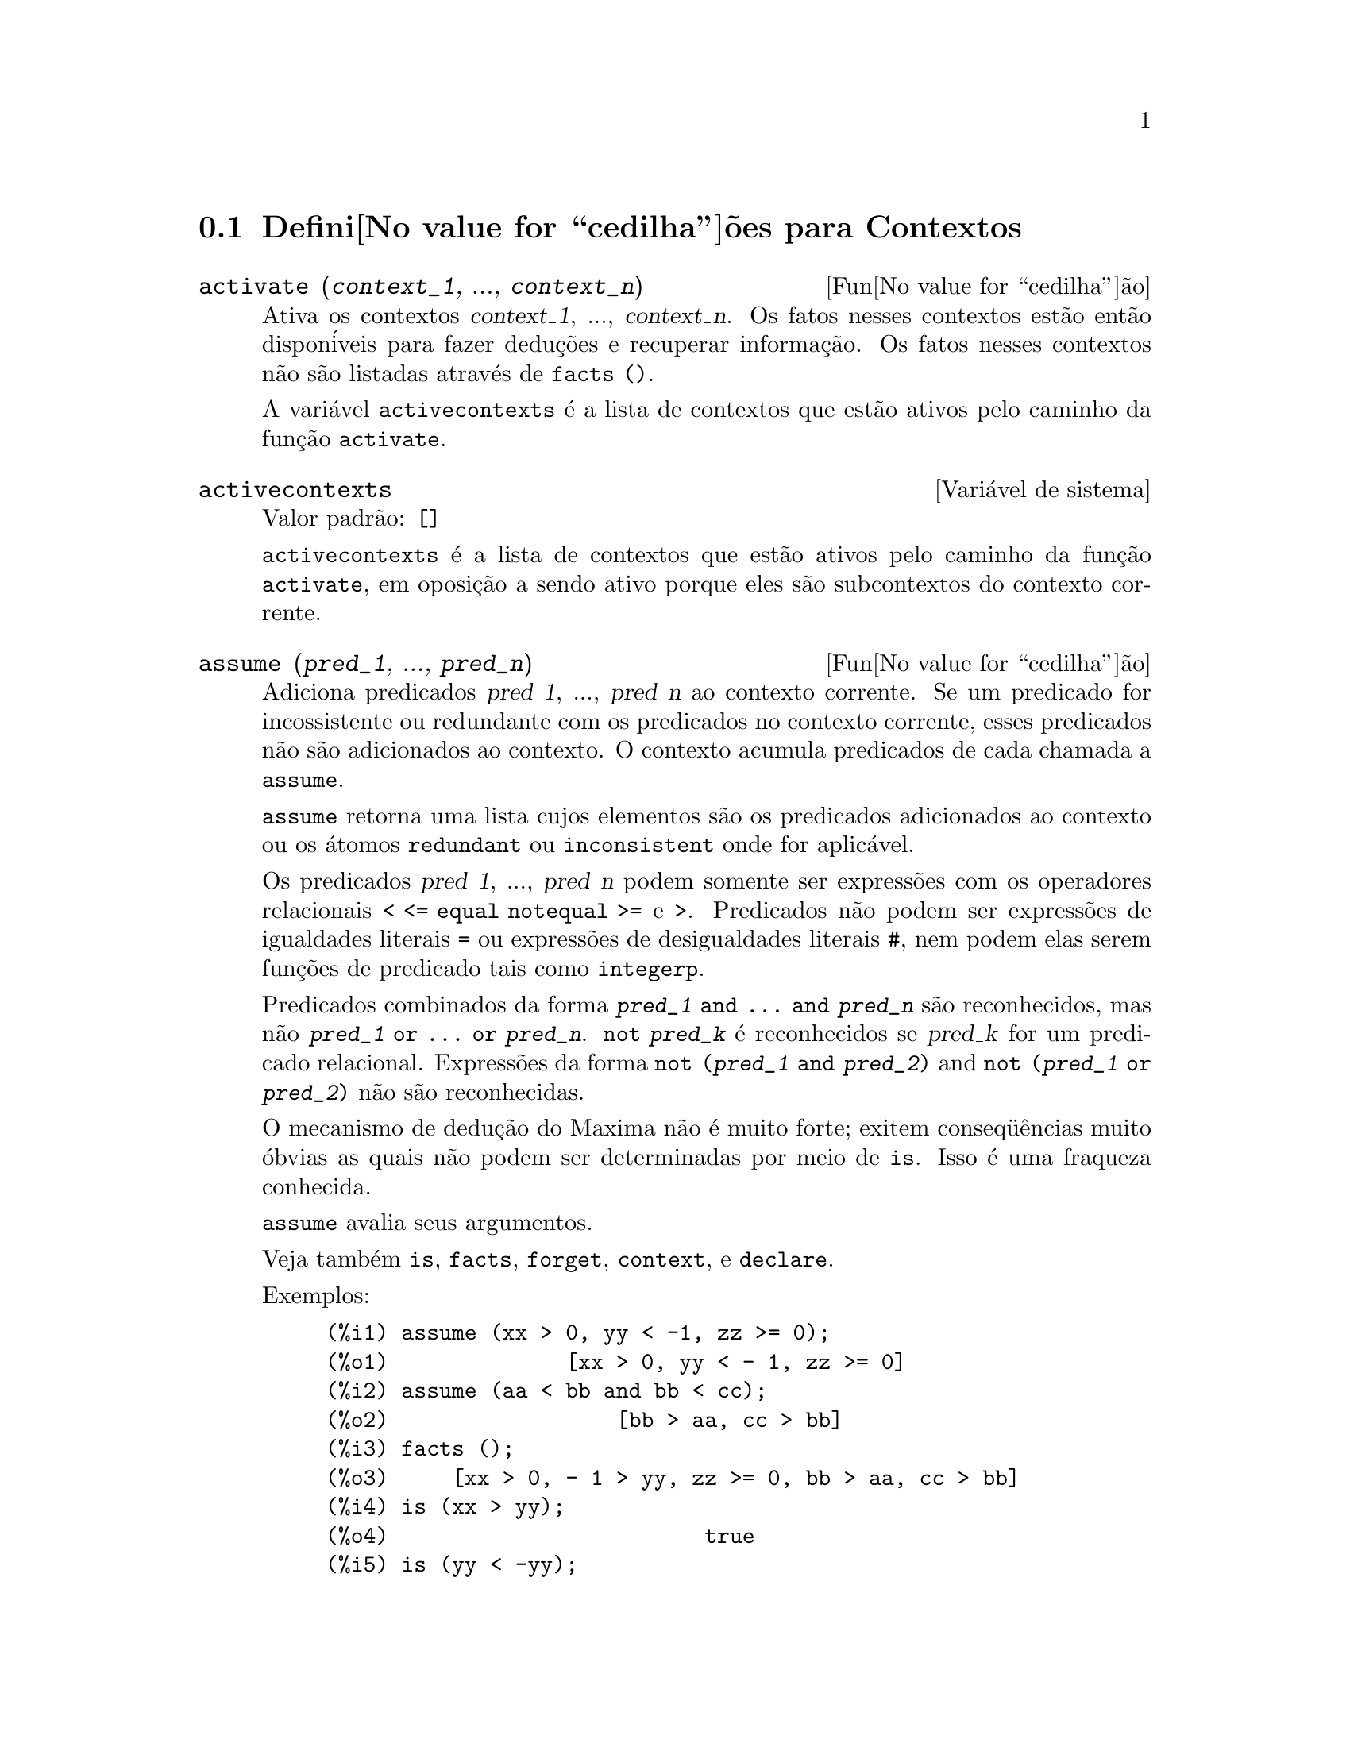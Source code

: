 @c Language: Brazilian Portuguese, Encoding: iso-8859-1
@c /Contexts.texi/1.12/Thu Feb  9 00:55:29 2006/-ko/
@c end concepts Contexts
@menu
* Defini@value{cedilha}@~oes para Contextos::    
@end menu

@node Defini@value{cedilha}@~oes para Contextos,  , Contextos, Contextos
@section Defini@value{cedilha}@~oes para Contextos

@deffn {Fun@value{cedilha}@~ao} activate (@var{context_1}, ..., @var{context_n})
Ativa os contextos @var{context_1}, ..., @var{context_n}.
Os fatos nesses contextos est@~ao ent@~ao dispon@'iveis para
fazer dedu@,{c}@~oes e recuperar informa@,{c}@~ao.
Os fatos nesses contextos n@~ao s@~ao listadas atrav@'es de @code{facts ()}.

A vari@'avel @code{activecontexts} @'e a lista
de contextos que est@~ao ativos pelo caminho da fun@,{c}@~ao @code{activate}.

@end deffn

@defvr {Vari@'avel de sistema} activecontexts
Valor padr@~ao: @code{[]}

@code{activecontexts} @'e a lista de contextos que est@~ao ativos
pelo caminho da fun@,{c}@~ao @code{activate}, em oposi@,{c}@~ao a sendo ativo porque
eles s@~ao subcontextos do contexto corrente.

@end defvr

@deffn {Fun@value{cedilha}@~ao} assume (@var{pred_1}, ..., @var{pred_n})
Adiciona predicados @var{pred_1}, ..., @var{pred_n} ao contexto corrente.
Se um predicado for incossistente ou redundante 
com os predicados no contexto corrente,
esses predicados n@~ao s@~ao adicionados ao contexto.
O contexto acumula predicados de cada chamada a @code{assume}.

@code{assume} retorna uma lista cujos elementos s@~ao os predicados adicionados ao contexto
ou os @'atomos @code{redundant} ou @code{inconsistent} onde for aplic@'avel.

Os predicados @var{pred_1}, ..., @var{pred_n} podem somente ser express@~oes
com os operadores relacionais @code{< <= equal notequal >=} e @code{>}.
Predicados n@~ao podem ser express@~oes de igualdades literais @code{=} ou express@~oes de desigualdades literais @code{#},
nem podem elas serem fun@,{c}@~oes de predicado tais como @code{integerp}.

Predicados combinados da forma @code{@var{pred_1} and ... and @var{pred_n}}
s@~ao reconhecidos,
mas n@~ao @code{@var{pred_1} or ... or @var{pred_n}}.
@code{not @var{pred_k}} @'e reconhecidos se @var{pred_k} for um predicado relacional.
Express@~oes da forma @code{not (@var{pred_1} and @var{pred_2})}
and @code{not (@var{pred_1} or @var{pred_2})}
n@~ao s@~ao reconhecidas.

O mecanismo de dedu@,{c}@~ao do Maxima n@~ao @'e muito forte;
exitem conseq@"u@^encias muito @'obvias as quais n@~ao podem ser determinadas por meio de @code{is}.
Isso @'e uma fraqueza conhecida.

@code{assume} avalia seus argumentos.

Veja tamb@'em @code{is}, @code{facts}, @code{forget}, @code{context}, e @code{declare}.

Exemplos:

@c ===beg===
@c assume (xx > 0, yy < -1, zz >= 0);
@c assume (aa < bb and bb < cc);
@c facts ();
@c is (xx > yy);
@c is (yy < -yy);
@c is (sinh (bb - aa) > 0);
@c forget (bb > aa);
@c prederror : false;
@c is (sinh (bb - aa) > 0);
@c is (bb^2 < cc^2);
@c ===end===

@example
(%i1) assume (xx > 0, yy < -1, zz >= 0);
(%o1)              [xx > 0, yy < - 1, zz >= 0]
(%i2) assume (aa < bb and bb < cc);
(%o2)                  [bb > aa, cc > bb]
(%i3) facts ();
(%o3)     [xx > 0, - 1 > yy, zz >= 0, bb > aa, cc > bb]
(%i4) is (xx > yy);
(%o4)                         true
(%i5) is (yy < -yy);
(%o5)                         true
(%i6) is (sinh (bb - aa) > 0);
(%o6)                         true
(%i7) forget (bb > aa);
(%o7)                       [bb > aa]
(%i8) prederror : false;
(%o8)                         false
(%i9) is (sinh (bb - aa) > 0);
(%o9)                        unknown
(%i10) is (bb^2 < cc^2);
(%o10)                       unknown
@end example

@end deffn

@defvr {Vari@'avel de op@value{cedilha}@~ao} assumescalar
Valor padr@~ao: @code{true}

@code{assumescalar} ajuda a governar se express@~oes @code{expr}
para as quais @code{nonscalarp (expr)} for @code{false}
s@~ao assumidas comportar-se como escalares
para certas transforma@,{c}@~oes.

Tomemos @code{expr} representando qualquer express@~ao outra que n@~ao uma lista ou uma matriz,
e tomemos @code{[1, 2, 3]} representando qualquer lista ou matriz.
Ent@~ao @code{expr . [1, 2, 3]} retorna @code{[expr, 2 expr, 3 expr]}
se @code{assumescalar} for @code{true}, ou @code{scalarp (expr)} for
@code{true}, ou @code{constantp (expr)} for @code{true}.

Se @code{assumescalar} for @code{true}, tais
express@~oes ir@~ao comportar-se como escalares somente para operadores
comutativos, mas n@~ao para multiplica@,{c}@~ao n@~ao comutativa @code{.}.

Quando @code{assumescalar} for @code{false}, tais
express@~oes ir@~ao comportar-se como n@~ao escalares.

Quando @code{assumescalar} for @code{all},
tais express@~oes ir@~ao comportar-se como escalares para todos os operadores listados
acima.

@end defvr


@defvr {Vari@'avel de op@value{cedilha}@~ao} assume_pos
Valor padr@~ao: @code{false}

Quando @code{assume_pos} for @code{true}
e o sinal de um par@^ametro @var{x} n@~ao pode ser determinado a partir do contexto corrente
ou outras considera@,{c}@~oes,
@code{sign} e @code{asksign (@var{x})} retornam @code{true}.
Isso pode impedir algum questionamento de @code{asksign} gerado automaticamente,
tal como pode surgir de @code{integrate} ou de outros c@'alculos.

Por padr@~ao, um par@^ametro @'e @var{x} tal como @code{symbolp (@var{x})}
or @code{subvarp (@var{x})}.
A classe de express@~oes consideradas par@^ametros pode ser modificada para alguma abrang@^encia
atrav@'es da vari@'avel @code{assume_pos_pred}.

@code{sign} e @code{asksign} tentam deduzir o sinal de express@~oes
a partir de sinais de operandos dentro da express@~ao.
Por exemplo, se @code{a} e @code{b} s@~ao ambos positivos,
ent@~ao @code{a + b} @'e tamb@'em positivo.

Todavia, n@~ao existe caminho para desviar todos os questionamentos de @code{asksign}.
Particularmente, quando o argumento de @code{asksign} for uma
diferen@,{c}a @code{@var{x} - @var{y}} ou um logar@'itmo @code{log(@var{x})},
@code{asksign} sempre solicita uma entrada ao usu@'ario,
mesmo quando @code{assume_pos} for @code{true} e @code{assume_pos_pred} for
uma fun@,{c}@~ao que retorna @code{true} para todos os argumentos.

@c NEED EXAMPLES HERE
@end defvr


@defvr {Vari@'avel de op@,{c}@~ao} assume_pos_pred
Valor padr@~ao: @code{false}

Quando @code{assume_pos_pred} for atribu@'ido o nome de uma fun@,{c}@~ao
ou uma express@~ao lambda de um argumento @var{x},
aquela fun@,{c}@~ao @'e chamada para determinar
se @var{x} @'e considerado um par@^ametro para o prop@'osito de @code{assume_pos}.
@code{assume_pos_pred} @'e ignorado quando @code{assume_pos} for @code{false}.

A fun@,{c}@~ao @code{assume_pos_pred} @'e chamada atrav@'es de @code{sign} e de @code{asksign}
com um argumento @var{x}
que @'e ou um @'atomo, uma vari@'avel subscrita, ou uma express@~ao de chamada de fun@,{c}@~ao.
Se a fun@,{c}@~ao @code{assume_pos_pred} retorna @code{true},
@var{x} @'e considerado um par@^ametro para o prop@'osito de @code{assume_pos}.

Por padr@~ao, um par@^ametro @'e @var{x} tal que @code{symbolp (x)} ou @code{subvarp (x)}.

Veja tamb@'em @code{assume} e @code{assume_pos}.

Exemplos:
@c EXAMPLE OUTPUT GENERATED FROM:
@c assume_pos: true$
@c assume_pos_pred: symbolp$
@c sign (a);
@c sign (a[1]);
@c assume_pos_pred: lambda ([x], display (x), true)$
@c asksign (a);
@c asksign (a[1]);
@c asksign (foo (a));
@c asksign (foo (a) + bar (b));
@c asksign (log (a));
@c asksign (a - b);

@example
(%i1) assume_pos: true$
(%i2) assume_pos_pred: symbolp$
(%i3) sign (a);
(%o3)                          pos
(%i4) sign (a[1]);
(%o4)                          pnz
(%i5) assume_pos_pred: lambda ([x], display (x), true)$
(%i6) asksign (a);
                              x = a

(%o6)                          pos
(%i7) asksign (a[1]);
                             x = a
                                  1

(%o7)                          pos
(%i8) asksign (foo (a));
                           x = foo(a)

(%o8)                          pos
(%i9) asksign (foo (a) + bar (b));
                           x = foo(a)

                           x = bar(b)

(%o9)                          pos
(%i10) asksign (log (a));
                              x = a

Is  a - 1  positive, negative, or zero?

p;
(%o10)                         pos
(%i11) asksign (a - b);
                              x = a

                              x = b

                              x = a

                              x = b

Is  b - a  positive, negative, or zero?

p;
(%o11)                         neg
@end example

@end defvr


@defvr {Vari@'avel de op@,{c}@~ao} context
Valor padr@~ao: @code{initial}

@code{context} nomeia a cole@,{c}@~ao de fatos mantida atrav@'es de @code{assume} e @code{forget}.
@code{assume} adiciona fatos @`a cole@,{c}@~ao nomeada atrav@'es de @code{context},
enquanto @code{forget} remove fatos.

Associando @code{context} para um nome @var{foo} altera o contexto corrente para @var{foo}.
Se o contexto especificado @var{foo} n@~ao existe ainda,
ele @'e criado automaticamente atrav@'es de uma chamada a @code{newcontext}.
@c ISN'T THIS NEXT BIT EQUIVALENT TO THE FIRST ??
O contexto especificado @'e ativado automaticamente.

Veja @code{contexts} para uma descri@,{c}@~ao geral do mecanismo de contexto.

@end defvr

@c UMM, I'M HAVING TROUBLE GETTING THE CONTEXT-SWITCHING STUFF TO BEHAVE AS EXPECTED
@c SOME EXAMPLES WILL HELP A LOT HERE
@defvr {Vari@'avel de op@,{c}@~ao} contexts
Valor padr@~ao: @code{[initial, global]}

@code{contexts} @'e uma lista dos contextos que
existem atualmente, incluindo o contexto ativo atualmente.

O mecanismo de contexto torna poss@'ivel para um usu@'ario associar
e nomear uma por@,{c}@~ao selecionada de fatos, chamada um contexto.
Assim que isso for conclu@'ido, o usu@'ario pode ter o Maxima assumindo ou esquecendo grande quantidade
de fatos meramente atrav@'es da ativa@,{c}@~ao ou desativa@,{c}@~ao seu contexto.

Qualquer @'atomo simb@'olico pode ser um contexto, e os fatos contidos naquele
contexto ir@~ao ser retidos em armazenamento at@'e que sejam destru@'idos um por um
atrav@'es de chamadas a @code{forget} ou destru@'idos com um conjunto atrav@'es de uma chamada a @code{kill}
para destruir o contexto que eles pertencem.

Contextos existem em uma hierarqu@'ia, com o ra@'iz sempre sendo
o contexto @code{global}, que cont@'em informa@,{c}@~oes sobre Maxima que alguma
fun@,{c}@~ao precisa.  Quando em um contexto dado, todos os fatos naquele
contexto est@~ao "ativos" (significando que eles s@~ao usados em dedu@,{c}@~oes e
recuperados) como est@~ao tamb@'em todos os fatos em qualquer contexto que for um subcontexto
do contexto ativo.

Quando um novo Maxima for iniciado, o usu@'ario est@'a em um
contexto chamado @code{initial}, que tem @code{global} como um subcontexto.

Veja tamb@'em @code{facts}, @code{newcontext},
@code{supcontext}, @code{killcontext}, @code{activate}, @code{deactivate}, @code{assume}, e @code{forget}.

@end defvr

@deffn {Fun@value{cedilha}@~ao} deactivate (@var{context_1}, ..., @var{context_n})
Desativa os contextos especificados @var{context_1}, ..., @var{context_n}.

@end deffn

@deffn {Fun@value{cedilha}@~ao} facts (@var{item})
@deffnx {Fun@value{cedilha}@~ao} facts ()
Se @var{item} for o nome de um contexto,
@code{facts (@var{item})} retorna uma lista
de fatos no contexto especificado.

Se @var{item} n@~ao for o nome de um contexto,
@code{facts (@var{item})} retorna uma lista de fatos conhecidos sobre @var{item} no contexto
atual.  Fatos que est@~ao atuvos, mas em um diferente contexto, n@~ao s@~ao listados.

@code{facts ()} (i.e., sem argumento) lista o contexto atual.

@end deffn

@defvr {Declara@,{c}@~ao} features
Maxima recnhece ceertas propriedades matem@'aticas de fun@,{c}@~oes e vari@'aveis.
Essas s@~ao chamadas "recursos".

@code{declare (@var{x}, @var{foo})} fornece a propriedade @var{foo} para a fun@,{c}@~ao ou vari@'avel @var{x}.

@code{declare (@var{foo}, recurso)} declara um novo recurso @var{foo}.
Por exemplo,
@code{declare ([red, green, blue], feature)}
declara tr@^es novos recursos, @code{red}, @code{green}, e @code{blue}.

O predicado @code{featurep (@var{x}, @var{foo})}
retorna @code{true} se @var{x} possui a propriedade @var{foo},
e @code{false} de outra forma.

A infolista @code{features} @'e uma lista de recursos conhecidos.
S@~ao esses
@code{integer}, @code{noninteger}, @code{even}, @code{odd}, @code{rational},
@code{irrational}, @code{real}, @code{imaginary}, @code{complex},
@code{analytic}, @code{increasing}, @code{decreasing}, @code{oddfun},
@code{evenfun}, @code{posfun}, @code{commutative}, @code{lassociative},
@code{rassociative}, @code{symmetric}, e @code{antisymmetric},
mais quaisquer recursos definidos pelo usu@'ario.

@code{features} @'e uma lista de recursos matem@'aticos.
Existe tamb@'em uma lista de recursos n@~ao matem@'aticos, recursos dependentes do sistema. Veja @code{status}.

@end defvr

@deffn {Fun@value{cedilha}@~ao} forget (@var{pred_1}, ..., @var{pred_n})
@deffnx {Fun@value{cedilha}@~ao} forget (@var{L})
Remove predicados estabelecidos atrav@'es de @code{assume}.
Os predicados podem ser express@~oes equivalentes a (mas n@~ao necess@'ariamente id@^enticas a)
esses prevamentes assumidos.

@code{forget (@var{L})}, onde @var{L} @'e uma lista de predicados,
esquece cada item da lista.

@end deffn

@deffn {Fun@value{cedilha}@~ao} killcontext (@var{context_1}, ..., @var{context_n})
Mata os contextos @var{context_1}, ..., @var{context_n}.

Se um dos contextos estiver for o contexto atual, o novo contexto
atual ir@'a tornar-se o primeiro subcontexto dispon@'ivel do contexto
atual que n@~ao tiver sido morto.  Se o primeiro contexto dispon@'ivel
n@~ao morto for @code{global} ent@~ao @code{initial} @'e usado em seu lugar.  Se o contexto
@code{initial} for morto, um novo, por@'em vazio contexto @code{initial} @'e criado.

@code{killcontext} recusa-se a matar um contexto que estiver
ativo atualmente, ou porque ele @'e um subcontexto do contexto
atual, ou atrav@'es do uso da fun@,{c}@~ao @code{activate}.

@code{killcontext} avalia seus argumentos.
@code{killcontext} retorna @code{done}.

@end deffn

@deffn {Fun@value{cedilha}@~ao} newcontext (@var{nome})
Cria um novo contexto, por@'em vazio, chamado @var{nome}, que
tem @code{global} como seu @'unico subcontexto.  O contexto recentemente criado
torna-se o contexto ativo atualmente.

@code{newcontext} avalia seu argumento.
@code{newcontext} retorna @var{nome}.

@end deffn

@deffn {Fun@value{cedilha}@~ao} supcontext (@var{nome}, @var{context})
@deffnx {Fun@value{cedilha}@~ao} supcontext (@var{nome})
Cria um novo contexto, chamado @var{nome},
que tem @var{context} como um subcontexto.
@var{context} deve existir.

Se @var{context} n@~ao for especificado, o contexto atual @'e assumido.

@end deffn
